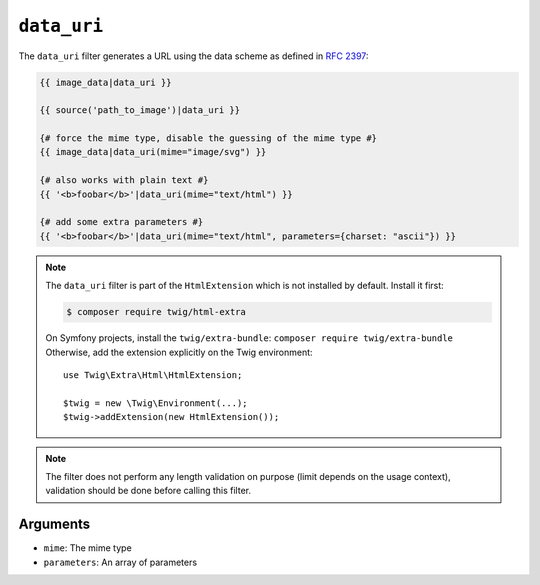 ``data_uri``
============

.. versionadded:: 2.12

    The ``data_uri`` filter was added in Twig 2.12.

The ``data_uri`` filter generates a URL using the data scheme as defined in
`RFC 2397`_:

.. code-block:: html+twig

    {{ image_data|data_uri }}

    {{ source('path_to_image')|data_uri }}

    {# force the mime type, disable the guessing of the mime type #}
    {{ image_data|data_uri(mime="image/svg") }}

    {# also works with plain text #}
    {{ '<b>foobar</b>'|data_uri(mime="text/html") }}

    {# add some extra parameters #}
    {{ '<b>foobar</b>'|data_uri(mime="text/html", parameters={charset: "ascii"}) }}

.. note::

    The ``data_uri`` filter is part of the ``HtmlExtension`` which is not
    installed by default. Install it first:

    .. code-block:: bash

        $ composer require twig/html-extra

    On Symfony projects, install the ``twig/extra-bundle``: ``composer require twig/extra-bundle``
    Otherwise, add the extension explicitly on the Twig environment::

        use Twig\Extra\Html\HtmlExtension;

        $twig = new \Twig\Environment(...);
        $twig->addExtension(new HtmlExtension());

.. note::

    The filter does not perform any length validation on purpose (limit depends
    on the usage context), validation should be done before calling this filter.

Arguments
---------

* ``mime``: The mime type
* ``parameters``: An array of parameters

.. _RFC 2397: https://tools.ietf.org/html/rfc2397
